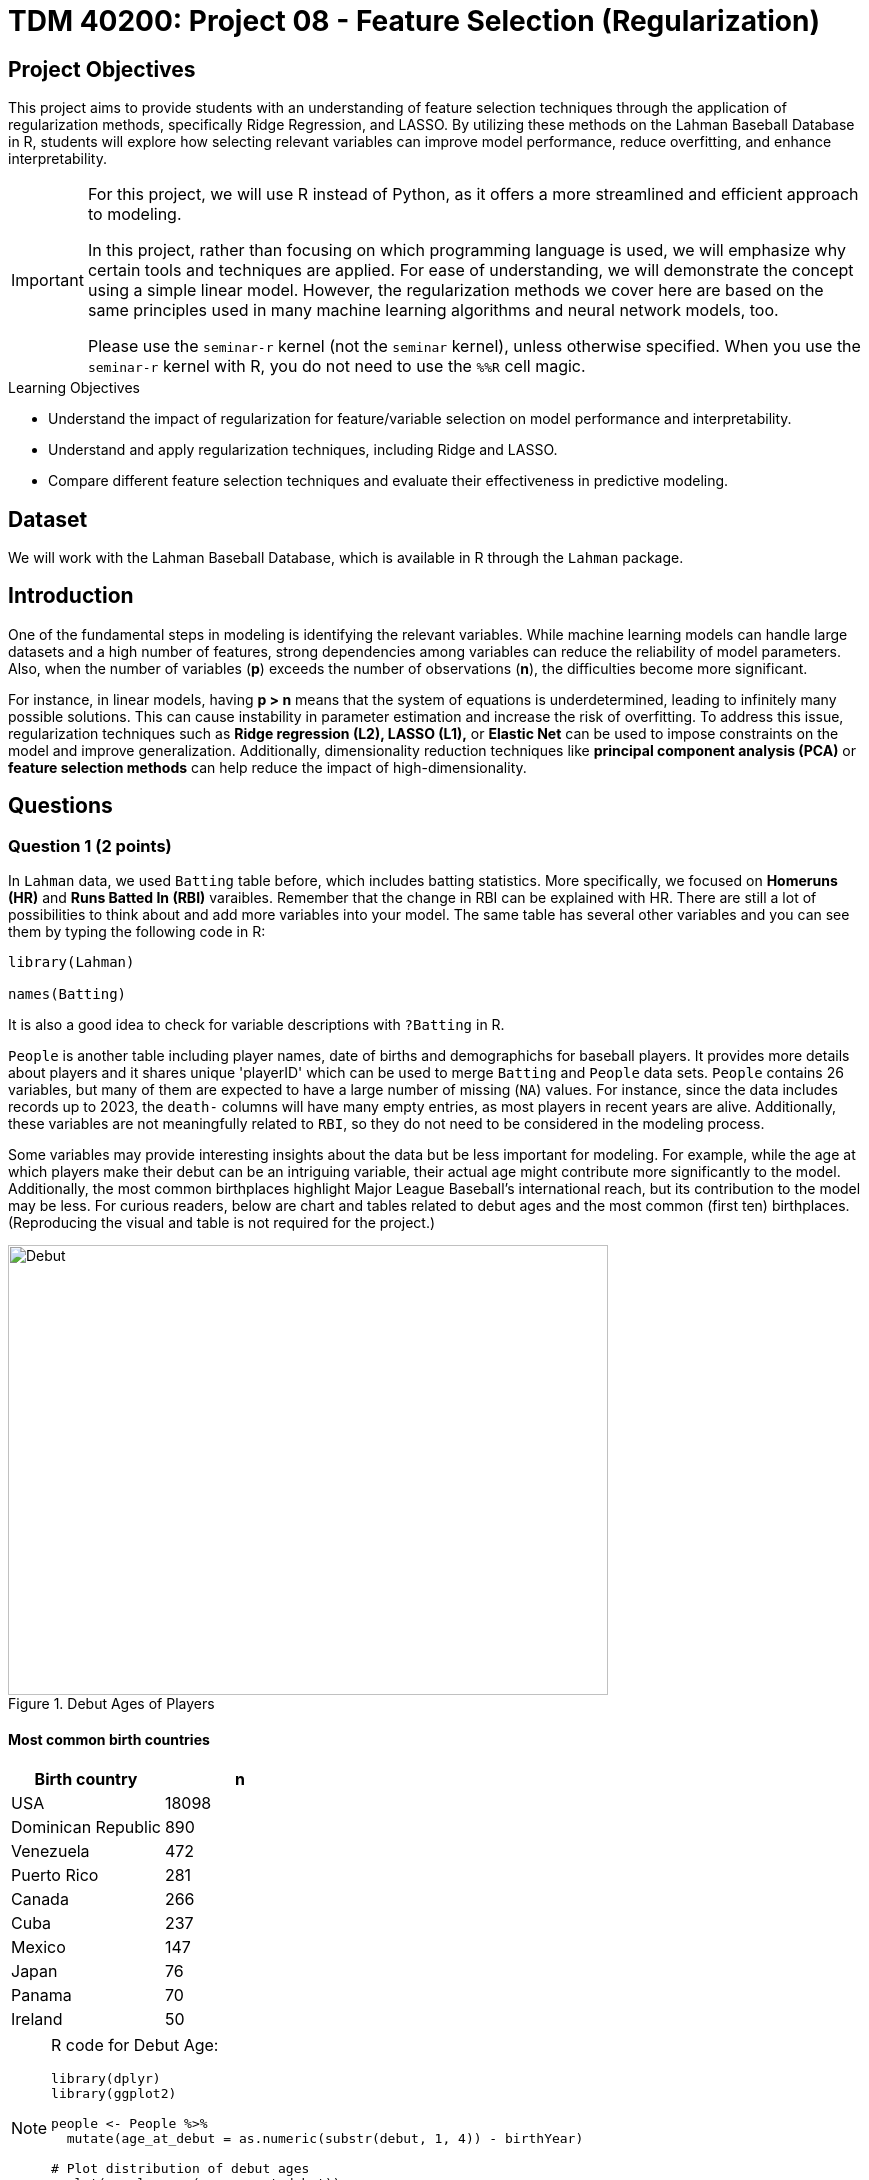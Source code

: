 = TDM 40200: Project 08 - Feature Selection (Regularization)
:page-mathjax: true

== Project Objectives

This project aims to provide students with an understanding of feature selection techniques through the application of regularization methods, specifically Ridge Regression, and LASSO. By utilizing these methods on the Lahman Baseball Database in R, students will explore how selecting relevant variables can improve model performance, reduce overfitting, and enhance interpretability. 

[IMPORTANT]
====
For this project, we will use R instead of Python, as it offers a more streamlined and efficient approach to modeling. 

In this project, rather than focusing on which programming language is used, we will emphasize why certain tools and techniques are applied. For ease of understanding, we will demonstrate the concept using a simple linear model. However, the regularization methods we cover here are based on the same principles used in many machine learning algorithms and neural network models, too.

Please use the `seminar-r` kernel (not the `seminar` kernel), unless otherwise specified. When you use the `seminar-r` kernel with R, you do not need to use the `%%R` cell magic.
====

.Learning Objectives
****
- Understand the impact of regularization for feature/variable selection on model performance and interpretability.

- Understand and apply regularization techniques, including Ridge and LASSO.

- Compare different feature selection techniques and evaluate their effectiveness in predictive modeling.
****

== Dataset
We will work with the Lahman Baseball Database, which is available in R through the `Lahman` package. 

== Introduction

One of the fundamental steps in modeling is identifying the relevant variables. While machine learning models can handle large datasets and a high number of features, strong dependencies among variables can reduce the reliability of model parameters. Also, when the number of variables (*p*) exceeds the number of observations (*n*), the difficulties become more significant.

For instance, in linear models, having *p > n* means that the system of equations is underdetermined, leading to infinitely many possible solutions. This can cause instability in parameter estimation and increase the risk of overfitting. To address this issue, regularization techniques such as *Ridge regression (L2), LASSO (L1),* or *Elastic Net* can be used to impose constraints on the model and improve generalization. Additionally, dimensionality reduction techniques like *principal component analysis (PCA)* or *feature selection methods* can help reduce the impact of high-dimensionality.

== Questions

=== Question 1 (2 points)

In `Lahman` data, we used `Batting` table before, which includes batting statistics. More specifically, we focused on  *Homeruns (HR)* and *Runs Batted In (RBI)* varaibles. Remember that the change in RBI can be explained with HR. There are still a lot of possibilities to think about and add more variables into your model. The same table has several other variables and you can see them by typing the following code in R:

[source, R]
----
library(Lahman)

names(Batting)
----

It is also a good idea to check for variable descriptions with `?Batting` in R. 

`People` is another table including player names, date of births and demographichs for baseball players. It provides more details about players and it shares unique 'playerID' which can be used to merge `Batting` and `People` data sets. `People` contains 26 variables, but many of them are expected to have a large number of missing (`NA`) values. For instance, since the data includes records up to 2023, the `death-` columns will have many empty entries, as most players in recent years are alive. Additionally, these variables are not meaningfully related to `RBI`, so they do not need to be considered in the modeling process.

Some variables may provide interesting insights about the data but be less important for modeling. For example, while the age at which players make their debut can be an intriguing variable, their actual age might contribute more significantly to the model. Additionally, the most common birthplaces highlight Major League Baseball’s international reach, but its contribution to the model may be less. For curious readers, below are chart and tables related to debut ages and the most common (first ten) birthplaces. (Reproducing the visual and table is not required for the project.)


image::Debut.png[width=600, height=450, title="Debut Ages of Players"]

==== Most common birth countries
[cols="1,1",options="header"]
|===
| Birth country | n
| USA | 18098
| Dominican Republic | 890
| Venezuela | 472
| Puerto Rico | 281
| Canada | 266
| Cuba | 237
| Mexico | 147
| Japan | 76
| Panama | 70
| Ireland | 50
|===

[NOTE]
====
R code for Debut Age:
[source, R]
----
library(dplyr)
library(ggplot2)

people <- People %>%
  mutate(age_at_debut = as.numeric(substr(debut, 1, 4)) - birthYear)

# Plot distribution of debut ages
ggplot(people, aes(x = age_at_debut)) +
  geom_histogram(binwidth = 1, fill = "blue", alpha = 0.7) +
  labs(title = "Distribution of Player Debut Ages", x = "Age", y = "Count")
----

====

All those variables in 'Batting' and 'People' tables make us hungry and we want to eat them all in our model! Similar to the linear model we run before, assume that you want to explain the change in your target variable (Runs Batted In, RBI) but this time using more variables of interest. For this aim, lets first merge data sets with a unique ID which is `playerID` for this data.

[source, R]
----
library(dplyr)

# Merge all datasets
full_data <- Batting %>%
  left_join(People, by = "playerID") %>%
  na.omit()
----

In `People` data set, we see birth year of each player. This can be an important variable to be added in the model. But keeping in mind that this data includes records from 1871 through 2023, it maybe not be correct to add year variable into your setting. Instead of year, adding age variable can be a better solution to make sure that we count for the age differences in the model.

.Deliverables
====
- 1.1. Check out column names, first six lines and examine summary statistics for Batting and People tables. 
- 1.2. Merge two data sets by playerID
- 1.3. Add age of players into your data and named the column as 'age'.
====

[NOTE]
====
For the ease of reading, all variable are added with their codes and explanations in Appendix at the end of this document. Tables includes all variables for 'Batting' and 'People' data respectively. 
====

=== Question 2 (2 points)

Before starting to modeling, lets see the following heat map with numeric variables planned to use in modeling:

image::HeatMap.png[title="Correlations between numeric variables"]

Data visualization offers essential clues to understanding your data before initiating the modeling process. For instance: At Bats (AB), Hits (H), and Doubles (X2B) are highly correlated because they follow a natural hierarchy in baseball statistics. AB represents a player's batting opportunities, H is a subset of AB, counting successful hits, and X2B is a further subset, representing only doubles. Since more at-bats generally lead to more hits, and more hits increase the likelihood of doubles, these variables are inherently linked, resulting in strong correlations. In most cases, H (Hits) may be the best choice because it captures a player's ability to reach base successfully, encompassing both singles and extra-base hits while avoiding redundancy. 

image::HitsPhoto.png[width=600, height=450, title = "Pittsburgh Pirates’ Oneil Cruz hits a two-run home run against the Milwaukee Brewers during the seventh inning of a baseball game Wednesday, Aug. 3, 2022, in Pittsburgh. (AP Photo/Keith Srakocic)"]

The source of the picture is https://apnews.com/article/mlb-sports-new-york-pittsburgh-yankees-8b38b65da61ce122b0433886abf8643a[apnews] accessed at 03/08/2025. 

The following linear model uses as much variables as possible to explain the changes in target, RBI variable. 

[source, R]
----
# Fit a linear model
lm_model <- lm(RBI ~ yearID + lgID + H + X3B + HR + SB + CS + BB + SO + age + height + weight + bats, data = full_data)

# Display model summary
summary(lm_model)
----

Although a linear model provides P-values as evidence for variable selection, shrinkage or https://en.wikipedia.org/wiki/Regularization_(mathematics)[regularization] (e.g., Lasso, Ridge) methods are used for variable selection because P-values can sometimes be misleading, especially when the sample size is large, or when variables are highly correlated with one another. In such cases, a variable with a high P-value might still be relevant for the model, but its contribution isn't significant enough to pass the threshold. In some cases, especially when dealing with a large number of variables, instead of focusing on interpreting the output, you may want the model to perform both parameter estimation and variable selection simultaneously. Furthermore, many machine learning algorithms, due to their lack of interpretability, do not provide evidence (such as P-values) of which variables contribute to the model.

Variable selection (feature engineering) in statistical models is crucial for improving both the model's performance and *interpretability*. By choosing only the most relevant variables, we can simplify the model, making it easier to understand and interpret, which is particularly important in fields where the relationships between variables are essential. Additionally, variable selection helps prevent *overfitting*, a common issue when too many irrelevant variables are included, which can lead to a model that fits the noise in the data rather than the underlying patterns. A more focused model with fewer predictors tends to generalize better to new data, leading to improved prediction accuracy. By selecting the right variables, we can also reduce computational costs, as fewer predictors mean less memory and processing power are required, which is especially important in large datasets.

Also, If you have $p$ variables in the model, the number of possible models you could try is determined by the subsets of variables that can be included in the model. For each variable, you have two options: include it or exclude it from the model. Therefore, the total number of possible models is: $2^p$. This includes all combinations of variables, ranging from using none (the null model) to using all $p$ variables. However, this number can be very large if $p$ is high, leading to an impractical amount of models to test. This is why techniques like https://en.wikipedia.org/wiki/Regularization_(mathematics)[regularization] (e.g., Lasso, Ridge) are often used to reduce the number of models considered and make the selection process more manageable.

While these models continue to evolve and new ones (such as https://en.wikipedia.org/wiki/Elastic_net_regularization[Elastic net]) are introduced, understanding *Ridge* and *LASSO* provides a strong foundation for grasping more advanced techniques. Now, let's recall the linear model we discussed earlier and review its mathematical representation with a single predictor.

$RBI_{ij} = \beta_0 + \beta_1 HR_{ij} + \epsilon_{ij}$

where:  

- $\beta_0 =$ Common starting point for all players (overall intercept)
- $\beta_1 =$ Average effect of HR across all players (overall slope)
- $\epsilon_{ij} =$ Error term (noise comes from modeling)

We can replace the variable names in the model with their symbolic representations:

$y_{ij} = \beta_0 + \beta_1 x_{ij} \epsilon_{ij}$

Since we are looking for the best estimates for the unknown $\beta$ parameters in this model, we want to minimize $\epsilon_{ij}$ as much as possible. The method that provides the best estimates for these parameters is the least squares approach, which finds $\beta$ values that minimize the residual sum of squares (RSS):

$RSS = \sum_{i = 1}^{n}(y_i - \beta_0 - \sum_{j = 1}^{p}\beta_1 x_{ij})^2$

Even without prior knowledge of this method, if we were to discuss how to best predict $y_i$ based on the defined model, we would naturally aim to make both sides of the equation as close as possible. The variables in the model are known, and the parameters are estimated from the model, but $\epsilon$ represents an uncontrollable term arising from inherent uncertainty. Since we cannot eliminate this term, we aim to minimize it. Instead of minimizing $\epsilon$ directly, we minimize its squared value to prevent positive and negative errors from canceling each other out.

.Deliverables
====
- 2.1. Run a linear model with RBI as dependent (Target) variable and include all the variables you wanted to add as independent variable from both tables. It is Ok to use the variables used for full model in this question.
- 2.2. What is model interpretability? 
- 2.3. Consider a linear model where RBI is the target (dependent) variable, and HR and age are the independent variables. We can fit this model using the `lm` function and obtain the model parameters with the following R command:

[source, R]
----
lmmodel <- lm(RBI ~ HR + age, data = full_data)

coef(lmmodel)
----

Calculate the *RSS* from the results of this model. However, when performing the calculations, avoid using built-in residual functions in R. Instead, calculate it manually by substituting the values into the following formula:

$RSS = \sum_{i = 1}^{n}(y_i - \beta_0 - \sum_{j = 1}^{p}\beta_1 x_{ij})^2$
====

=== Question 3 (2 points)

Shrinkage or regularization methods offer penalties while minimizing RSS - also called least squares *loss* function or *objective* function. These methods add a penalty term to RSS minimized when estimating parameter values. Changing the magnitude of this penalty term helps adjust the parameter values.

Imagine you're packing a suitcase for a trip. You want to bring everything you might need, but if you pack too much, your suitcase becomes heavy and difficult to carry. Shrinkage methods like Ridge and LASSO work similarly in a statistical model. Without any penalty, the model can include as many variables as possible, making it complex and potentially overfitting the data. However, by adding a penalty term (like an airline imposing a weight limit on luggage), the model is forced to prioritize important variables while reducing the impact of less significant ones. Ridge regression acts like a soft weight limit—allowing you to bring all your items but compressing them slightly to make the suitcase more manageable. LASSO, on the other hand, is stricter, forcing you to completely remove unnecessary items to meet the weight limit. This way, shrinkage methods prevent your model from becoming too complex while ensuring it still performs well.

*Ridge regression* adds a penalty term to the least squares objective function. This penalty term (L-2 penalty) is proportional to the squared magnitude of the coefficients, shrinking them towards zero:

$\sum_{i = 1}^{n}(y_i - \beta_0 - \sum_{j = 1}^{p}\beta_1 x_{ij})^2 + \lambda \sum_{j = 1}^{p} \beta_j^2$

where $\lambda$ is a hyperparameter or it is called as *tuning parameter*. Before moving on to the next paragraph, I recommend taking a minute to pause and consider what a hyperparameter is, how it differs from a parameter, and how it can be found in a general model setting.

image::Ridge.png[]

As illustrated in the figure above, we can control the magnitude of the $\beta$ coefficients by adjusting the value of the tuning parameter, $\lambda$. During the minimization process, the Residual Sum of Squares (RSS) is minimized while simultaneously penalizing the size of the coefficients. This leads to the following relationships:

- If $\lambda \rightarrow 0$, the estimated parameter values converge to those obtained from ordinary least squares.  
- If $\lambda \rightarrow \infty$, the ridge regression coefficients shrink toward zero.

[NOTE]
====
Before using shrinkage methods like Ridge or LASSO, it is crucial to scale the predictor variables. These methods apply a penalty to the regression coefficients, and since the penalty depends on the magnitude of the coefficients, variables with larger scales can dominate the shrinkage process.  

For example, if one variable is measured in thousands (e.g., salary in dollars) and another in single digits (e.g., years of experience), the penalty term will affect the variable with larger numerical values, even if both have similar importance in predicting the outcome. This can lead to biased coefficient estimates and misinterpretation of variable importance. To avoid this issue, standardization (subtracting the mean and dividing by the standard deviation) ensures that all variables contribute equally to the shrinkage process. 
====

The programming languages such as R and Python estimates the parameter for different values of $\lambda$. `glmnet` is one of the libraries in R which can be used to run a regularization methid. 'glmnet' function can run several types of regression models with a grid of values for the regularization parameter, `\lambda`. Here is the example code:

[source, R]
----
# Load necessary libraries
library(glmnet)

# Prepare the matrix of predictors (excluding the response variable)
X <- model.matrix(RBI ~ yearID + lgID + H + X3B + HR + SB + CS + BB + SO + age + height + weight + bats, data = full_data)[, -1] 
y <- full_data$RBI 

# Ridge Regression
# Standardize predictors
X_scaled <- scale(X)

# Replace NaNs (from zero variance) with 0
X_scaled[is.na(X_scaled)] <- 0 

# Fit ridge regression model (alpha = 0 for ridge)
ridge_model <- glmnet(X_scaled, y, alpha = 0)
coef(ridge_model)
ridge_model$lambda
----

The following plot shows how coefficient values are changing with the change in Log Lambda in Ridge regression.

image::RidgeLambda.png[]

.Deliverables
====
- 3.1. What is the role of $\lambda$ in penalized RSS?
- 3.2. Run ridge regression with the same variables used in Question 2.1.
- 3.3. How many different values of $\lambda$ is tried in the ridge regression you run in 3.2.
====

=== Question 4 (2 points)

While Ridge Regression effectively shrinks coefficients towards zero, it rarely eliminates them entirely. This means that even with Ridge, you might end up with a model containing many features, some of which may be redundant. To address this, we can use LASSO (Least Absolute Shrinkage and Selection Operator). LASSO, like Ridge, uses a penalty term to regularize the model, but it employs the L1 norm (absolute value) instead of the L2 norm (square). This crucial difference allows LASSO to perform feature selection by driving some coefficients to exactly zero, effectively removing those features from the model. This time, the penalized RSS looks as follows:

$\sum_{i = 1}^{n}(y_i - \beta_0 - \sum_{j = 1}^{p}\beta_1 x_{ij})^2 + \lambda \sum_{j = 1}^{p} |\beta_j|$

image::LASSO.png[]

Similar to ridge, we have a tuninig parameter, $\lambda$ and chaging its value changes the magnitude of parameter coeffficients. R code is also exactly the same as the ridge regression, the only difference is that using `alpha = 1` instead of 0 in the `glmnet` function.

The following plot shows how coefficient values are changing with the change in Log Lambda in LASSO regression.

image::LASSOPlot.png[]


.Deliverables
====
- 4.1. Run the same linear model with the same variables in question 2.1. with LASSO.
- 4.2. How many different values of $\lambda$ is tried in the ridge regression you run in 4.1.
- 
====

=== Question 5 (2 points)
Up to this point, we've run the models, but we haven't actually found the optimized model or our final model parameters. Why is that?

image::Think.png[]

In fact, we haven't performed any feature selection yet; we've only run models with both regularization methods for various $\lambda$ values and reported the results. To obtain a final model, we must use cross-validation to rerun the models for each $\lambda$ value and evaluate their performance on unseen test data. We then select the $\lambda$ that yields the best performance. Only after this step can we determine which explanatory variables are most effective in explaining the variation in the dependent variable.

With the coding and cross-validation knowledge we've gained so far, we have the tools to implement cross-validation for regularization in our models. However, R provides the `cv.glmnet` function, which streamlines this process with a concise set of code. If you feel confident in your understanding of shrinkage/regularization and cross-validation, you can use this function to perform feature selection. But if you think you need more practice with these concepts, I recommend implementing cross-validation manually before using `cv.glmnet`.

Let's proceed with feature selection for LASSO:

[source, R]
----
# Perform LASSO regression using cross-validation
set.seed(42) # optional, just for reproducibility
lasso_cv <- cv.glmnet(X, y, alpha = 1)  # alpha = 1 for LASSO

# Extract the best lambda value
best_lambda <- lasso_cv$lambda.min
print(paste("Best Lambda:", best_lambda))
----

.Deliverables
====
- 5.1. Fit the final LASSO model using the best lambda gathered from lasso_cv.
- 5.2. Extract and print the selected coefficients
====

=== Question 6 (2 points)

Fit Ridge and LASSO models using the best lambda for each, and compare the resulting coefficients. Do these two shrinkage methods yield similar outcomes?

.Deliverables
====
- 6.1. Fit Ridge and LASSO regressions using their respective optimal lambda values.
- 6.2. Examine and contrast the selected coefficients from both models to assess the impact of each shrinkage method on feature selection.
====

=== Appendix

==== Batting Data Variables
[cols="1,1",options="header"]
|===
| Variable Code | Explanation
| playerID | Player ID code (links to People dataset)
| yearID | Year
| stint | Player's stint (order of appearances within a season)
| teamID | Team; a factor
| lgID | League; a factor with levels AA, AL, FL, NL, PL, UA
| G | Games: number of games in which a player played
| AB | At Bats
| R | Runs
| H | Hits: times reached base because of a batted, fair ball without error by the defense
| X2B | Doubles: hits on which the batter reached second base safely
| X3B | Triples: hits on which the batter reached third base safely
| HR | Homeruns
| RBI | Runs Batted In
| SB | Stolen Bases
| CS | Caught Stealing
| BB | Base on Balls
| SO | Strikeouts
| IBB | Intentional walks
| HBP | Hit by pitch
| SH | Sacrifice hits
| SF | Sacrifice flies
| GIDP | Grounded into double plays
|===

==== People Data Variables
[cols="1,1",options="header"]
|===
| Variable Code | Explanation
| playerID | A unique code assigned to each player. Links to other files.
| birthYear | Year player was born
| birthMonth | Month player was born
| birthDay | Day player was born
| birthCountry | Country where player was born
| birthState | State where player was born
| birthCity | City where player was born
| deathYear | Year player died
| deathMonth | Month player died
| deathDay | Day player died
| deathCountry | Country where player died
| deathState | State where player died
| deathCity | City where player died
| nameFirst | Player's first name
| nameLast | Player's last name
| nameGiven | Player's given name (typically first and middle)
| weight | Player's weight in pounds
| height | Player's height in inches
| bats | Player's batting hand (left (L), right (R), or both (B))
| throws | Player's throwing hand (left (L) or right (R))
| debut | Date that player made first major league appearance
| finalGame | Date that player made first major league appearance (blank if still active)
| retroID | ID used by Retrosheet, https://www.retrosheet.org/
| bbrefID | ID used by Baseball Reference website, https://www.baseball-reference.com/
| birthDate | Player's birthdate, in as.Date format
| deathDate | Player's deathdate, in as.Date format
|===


== Submitting your Work

Once you have completed the questions, save your Jupyter notebook. You can then download the notebook and submit it to Gradescope.

.Items to submit
====
- firstname_lastname_project1.ipynb
====

[WARNING]
====
You _must_ double check your `.ipynb` after submitting it in gradescope. A _very_ common mistake is to assume that your `.ipynb` file has been rendered properly and contains your code, markdown, and code output even though it may not. **Please** take the time to double check your work. See https://the-examples-book.com/projects/submissions[here] for instructions on how to double check this.

You **will not** receive full credit if your `.ipynb` file does not contain all of the information you expect it to, or if it does not render properly in Gradescope. Please ask a TA if you need help with this.
====